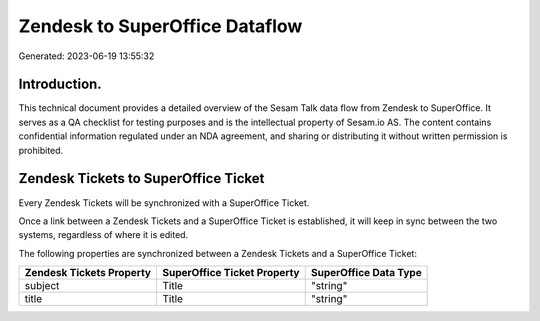 ===============================
Zendesk to SuperOffice Dataflow
===============================

Generated: 2023-06-19 13:55:32

Introduction.
------------

This technical document provides a detailed overview of the Sesam Talk data flow from Zendesk to SuperOffice. It serves as a QA checklist for testing purposes and is the intellectual property of Sesam.io AS. The content contains confidential information regulated under an NDA agreement, and sharing or distributing it without written permission is prohibited.

Zendesk Tickets to SuperOffice Ticket
-------------------------------------
Every Zendesk Tickets will be synchronized with a SuperOffice Ticket.

Once a link between a Zendesk Tickets and a SuperOffice Ticket is established, it will keep in sync between the two systems, regardless of where it is edited.

The following properties are synchronized between a Zendesk Tickets and a SuperOffice Ticket:

.. list-table::
   :header-rows: 1

   * - Zendesk Tickets Property
     - SuperOffice Ticket Property
     - SuperOffice Data Type
   * - subject
     - Title
     - "string"
   * - title
     - Title
     - "string"

